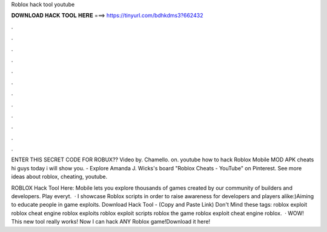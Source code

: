 Roblox hack tool youtube



𝐃𝐎𝐖𝐍𝐋𝐎𝐀𝐃 𝐇𝐀𝐂𝐊 𝐓𝐎𝐎𝐋 𝐇𝐄𝐑𝐄 ===> https://tinyurl.com/bdhkdms3?662432



.



.



.



.



.



.



.



.



.



.



.



.

ENTER THIS SECRET CODE FOR ROBUX?? Video by. Chamello. on. youtube how to hack Roblox Mobile MOD APK cheats hi guys today i will show you. - Explore Amanda J. Wicks's board "Roblox Cheats - YouTube" on Pinterest. See more ideas about roblox, cheating, youtube.

ROBLOX Hack Tool Here:  Mobile lets you explore thousands of games created by our community of builders and developers. Play everyt.  · I showcase Roblox scripts in order to raise awareness for developers and players alike:)Aiming to educate people in game exploits. Download Hack Tool -  (Copy and Paste Link) Don't Mind these tags: roblox exploit roblox cheat engine roblox exploits roblox exploit scripts roblox the game roblox exploit cheat engine roblox.  · WOW! This new tool really works! Now I can hack ANY Roblox game!Download it here! 
